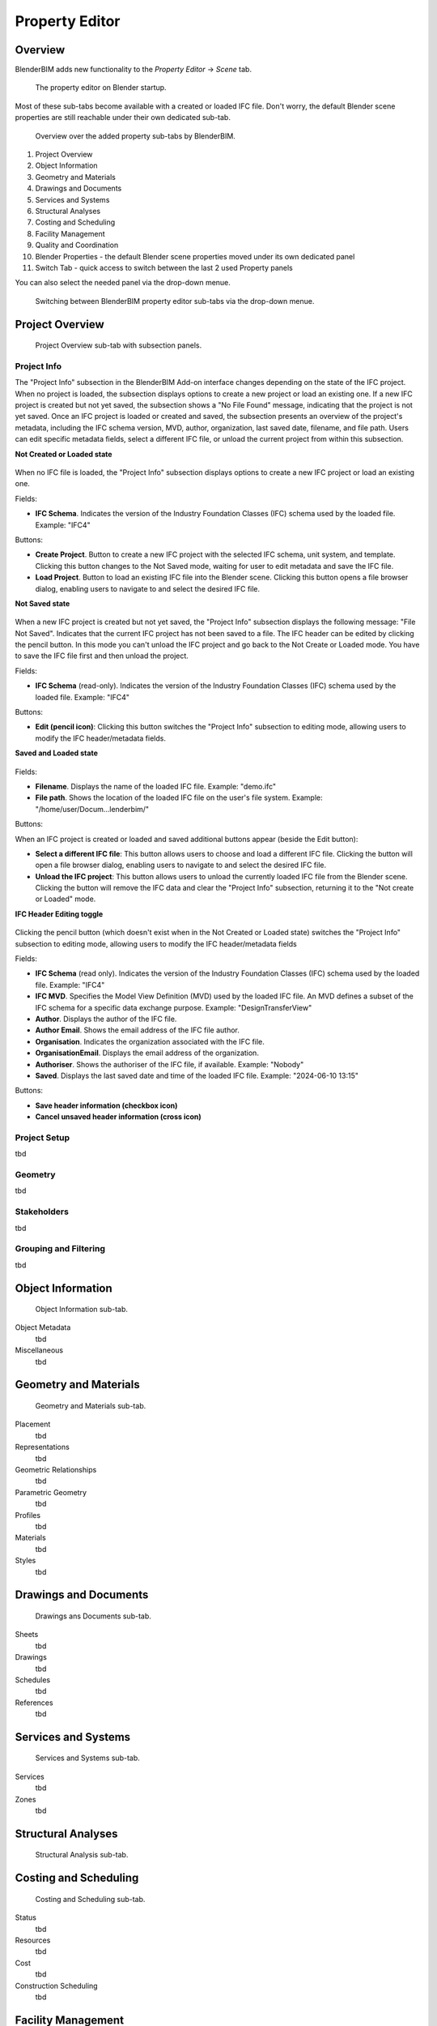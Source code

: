 Property Editor
===============

Overview
--------

BlenderBIM adds new functionality to the `Property Editor` -> `Scene` tab.

.. figure:: images/interface_property-editor_project-overview_start-up.png
   :alt: Property editor on Blender start-up

   The property editor on Blender startup.

Most of these sub-tabs become available with a created or loaded IFC file.
Don't worry, the default Blender scene properties are still reachable under their own dedicated sub-tab.

.. figure:: images/interface_property-editor_icons.png
   :alt: Overview over the added property sub-tabs by BlenderBIM

   Overview over the added property sub-tabs by BlenderBIM.

1. Project Overview
2. Object Information
3. Geometry and Materials
4. Drawings and Documents
5. Services and Systems
6. Structural Analyses
7. Costing and Scheduling
8. Facility Management
9. Quality and Coordination
10. Blender Properties - the default Blender scene properties moved under its own dedicated panel
11. Switch Tab - quick access to switch between the last 2 used Property panels

You can also select the needed panel via the drop-down menue.

.. figure:: images/interface_property-editor_panel-dropdown.png
   :alt: BlenderBIM property editor sub-tabs drop-down menue

   Switching between BlenderBIM property editor sub-tabs via the drop-down menue.

Project Overview
----------------

.. figure:: images/interface_property-editor_project-overview.png
   :alt: property editor project overview sub-tab

   Project Overview sub-tab with subsection panels.


Project Info
^^^^^^^^^^^^

The "Project Info" subsection in the BlenderBIM Add-on interface changes depending on the state of the IFC project. When no project is loaded, the subsection displays options to create a new project or load an existing one. If a new IFC project is created but not yet saved, the subsection shows a "No File Found" message, indicating that the project is not yet saved. Once an IFC project is loaded or created and saved, the subsection presents an overview of the project's metadata, including the IFC schema version, MVD, author, organization, last saved date, filename, and file path. Users can edit specific metadata fields, select a different IFC file, or unload the current project from within this subsection.

**Not Created or Loaded state**

.. figure:: images/interface_property-editor_project-overview_new_load.png
   :alt: Project Info when project is not created or loaded

When no IFC file is loaded, the "Project Info" subsection displays options to create a new IFC project or load an existing one.

Fields:

- **IFC Schema**. Indicates the version of the Industry Foundation Classes (IFC) schema used by the loaded file. Example: "IFC4"

Buttons:

- **Create Project**. Button to create a new IFC project with the selected IFC schema, unit system, and template. Clicking this button changes to the Not Saved mode, waiting for user to edit metadata and save the IFC file.
- **Load Project**. Button to load an existing IFC file into the Blender scene. Clicking this button opens a file browser dialog, enabling users to navigate to and select the desired IFC file.

**Not Saved state**

.. figure:: images/interface_property-editor_project-overview_unsaved.png
   :alt: Project Info when IFC project is created but IFC file is not saved

When a new IFC project is created but not yet saved, the "Project Info" subsection displays the following message: "File Not Saved". Indicates that the current IFC project has not been saved to a file. The IFC header can be edited by clicking the pencil button. In this mode you can't unload the IFC project and go back to the Not Create or Loaded mode. You have to save the IFC file first and then unload the project.

Fields:

- **IFC Schema** (read-only). Indicates the version of the Industry Foundation Classes (IFC) schema used by the loaded file. Example: "IFC4"

Buttons:

- **Edit (pencil icon)**: Clicking this button switches the "Project Info" subsection to editing mode, allowing users to modify the IFC header/metadata fields.

**Saved and Loaded state**

.. figure:: images/interface_property-editor_project-overview_saved.png
   :alt: Project Info when IFC project is created and IFC file is saved

Fields:

- **Filename**. Displays the name of the loaded IFC file. Example: "demo.ifc"
- **File path**. Shows the location of the loaded IFC file on the user's file system. Example: "/home/user/Docum...lenderbim/"

Buttons:

When an IFC project is created or loaded and saved additional buttons appear (beside the Edit button):

- **Select a different IFC file**: This button allows users to choose and load a different IFC file. Clicking the button will open a file browser dialog, enabling users to navigate to and select the desired IFC file.
- **Unload the IFC project**: This button allows users to unload the currently loaded IFC file from the Blender scene. Clicking the button will remove the IFC data and clear the "Project Info" subsection, returning it to the "Not create or Loaded" mode.

**IFC Header Editing toggle**

.. figure:: images/interface_property-editor_project-overview_edit-header.png
   :alt: Project Info when edit header toggle is active

Clicking the pencil button (which doesn't exist when in the Not Created or Loaded state) switches the "Project Info" subsection to editing mode, allowing users to modify the IFC header/metadata fields

Fields:

- **IFC Schema** (read only). Indicates the version of the Industry Foundation Classes (IFC) schema used by the loaded file. Example: "IFC4"
- **IFC MVD**. Specifies the Model View Definition (MVD) used by the loaded IFC file. An MVD defines a subset of the IFC schema for a specific data exchange purpose. Example: "DesignTransferView"
- **Author**. Displays the author of the IFC file.
- **Author Email**. Shows the email address of the IFC file author.
- **Organisation**. Indicates the organization associated with the IFC file.
- **OrganisationEmail**. Displays the email address of the organization.
- **Authoriser**. Shows the authoriser of the IFC file, if available. Example: "Nobody"
- **Saved**. Displays the last saved date and time of the loaded IFC file. Example: "2024-06-10 13:15"

Buttons:

- **Save header information (checkbox icon)**
- **Cancel unsaved header information (cross icon)**

Project Setup
^^^^^^^^^^^^^

tbd

Geometry
^^^^^^^^

tbd

Stakeholders
^^^^^^^^^^^^

tbd

Grouping and Filtering
^^^^^^^^^^^^^^^^^^^^^^

tbd

Object Information
------------------

.. figure:: images/interface_property-editor_object-information.png
   :alt: property editor object information sub-tab

   Object Information sub-tab.

Object Metadata
   tbd

Miscellaneous
   tbd

Geometry and Materials
----------------------

.. figure:: images/interface_property-editor_geometry-materials.png
   :alt: property editor geometry and materials sub-tab

   Geometry and Materials sub-tab.

Placement
   tbd

Representations
   tbd

Geometric Relationships
   tbd

Parametric Geometry
   tbd

Profiles
   tbd

Materials
   tbd

Styles
   tbd

Drawings and Documents
----------------------

.. figure:: images/interface_property-editor_drawings-documents.png
   :alt: property editor drawings and documents sub-tab

   Drawings ans Documents sub-tab.

Sheets
   tbd

Drawings
   tbd

Schedules
   tbd

References
   tbd

Services and Systems
--------------------

.. figure:: images/interface_property-editor_services-systems.png
   :alt: property editor services and systems sub-tab

   Services and Systems sub-tab.

Services
   tbd

Zones
   tbd

Structural Analyses
-------------------

.. figure:: images/interface_property-editor_structural-analysis.png
   :alt: property editor structural analysis sub-tab

   Structural Analysis sub-tab.

Costing and Scheduling
----------------------

.. figure:: images/interface_property-editor_costing-scheduling.png
   :alt: property editor costing and scheduling sub-tab

   Costing and Scheduling sub-tab.

Status
   tbd

Resources
   tbd

Cost
   tbd

Construction Scheduling
   tbd

Facility Management
-------------------

.. figure:: images/interface_property-editor_facility-management.png
   :alt: property editor facility management sub-tab

   Facility Management sub-tab.

Commissioning and Handover
   tbd

Operations and Maintenance
   tbd

Quality and Coordination
------------------------

.. figure:: images/interface_property-editor_quality-coordination.png
   :alt: property editor quality and coordination sub-tab

   Quality and Coordination sub-tab.

Quality Control
   tbd

Clash Detection
   tbd

Collaboration
   tbd

Sandbox
   tbd
